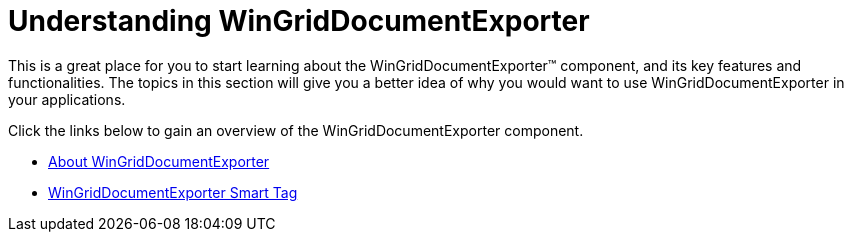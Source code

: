 ﻿////

|metadata|
{
    "name": "wingriddocumentexporter-understanding-wingriddocumentexporter",
    "controlName": ["WinGridDocumentExporter"],
    "tags": [],
    "guid": "{053BC93D-182D-4FD5-A9F4-9E7B290143FC}",  
    "buildFlags": [],
    "createdOn": "0001-01-01T00:00:00Z"
}
|metadata|
////

= Understanding WinGridDocumentExporter

This is a great place for you to start learning about the WinGridDocumentExporter™ component, and its key features and functionalities. The topics in this section will give you a better idea of why you would want to use WinGridDocumentExporter in your applications.

Click the links below to gain an overview of the WinGridDocumentExporter component.

* link:wingriddocumentexporter-about-wingriddocumentexporter.html[About WinGridDocumentExporter]
* link:wingriddocumentexporter-smart-tag.html[WinGridDocumentExporter Smart Tag]